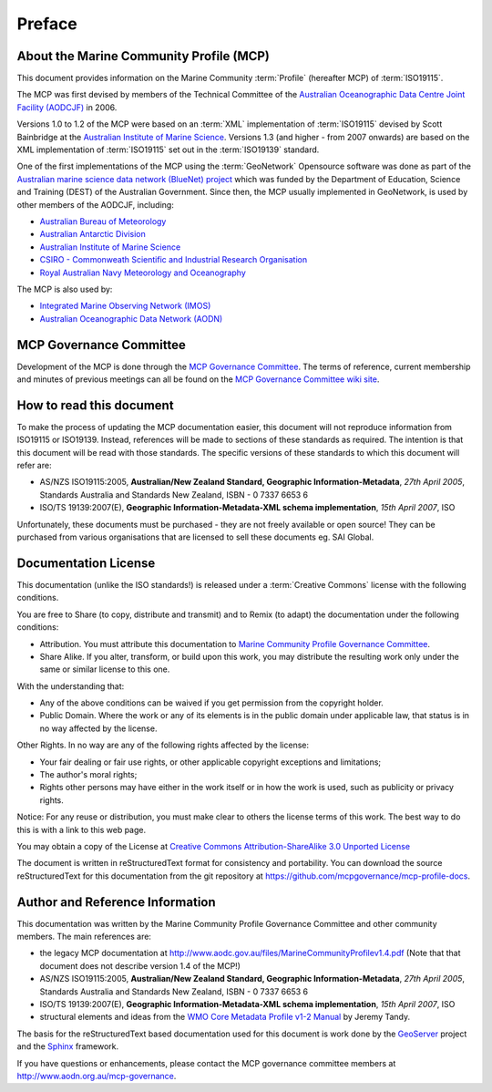 .. _preface:

Preface
=======

About the Marine Community Profile (MCP)
----------------------------------------

This document provides information on the Marine Community :term:`Profile` (hereafter MCP) of :term:`ISO19115`.

The MCP was first devised by members of the Technical Committee of the `Australian Oceanographic Data Centre Joint Facility (AODCJF) <http://www.aodc.gov.au/index.php?id=24>`_ in 2006. 

Versions 1.0 to 1.2 of the MCP were based on an :term:`XML` implementation of :term:`ISO19115` devised by Scott Bainbridge at the `Australian Institute of Marine Science <http://www.aims.org.au>`_. Versions 1.3 (and higher - from 2007 onwards) are based on the XML implementation of :term:`ISO19115` set out in the :term:`ISO19139` standard. 

One of the first implementations of the MCP using the :term:`GeoNetwork` Opensource software was done as part of the `Australian marine science data network (BlueNet) project <http://www.bluenet.org.au>`_ which was funded by the Department of Education, Science and Training (DEST) of the Australian Government. Since then, the MCP usually implemented in GeoNetwork, is used by other members of the AODCJF, including:

- `Australian Bureau of Meteorology <http://www.bom.gov.au>`_
- `Australian Antarctic Division <http://www.antarctica.gov.au>`_
- `Australian Institute of Marine Science <http://www.aims.gov.au>`_
- `CSIRO - Commonweath Scientific and Industrial Research Organisation <http://www.csiro.au>`_
- `Royal Australian Navy Meteorology and Oceanography <http://www.metoc.gov.au>`_

The MCP is also used by:

- `Integrated Marine Observing Network (IMOS) <http:///www.imos.org.au>`_
- `Australian Oceanographic Data Network (AODN) <http:///www.aodn.org.au>`_

MCP Governance Committee
------------------------

.. index:: Governance Committee for the MCP

Development of the MCP is done through the `MCP Governance Committee <http://www.aodn.go.au/mcp-governance>`_. The terms of reference, current membership and minutes of previous meetings can all be found on the `MCP Governance Committee wiki site <http://www.aodn.org.au/mcp-governance/wiki/Documentation>`_.


How to read this document
-------------------------

To make the process of updating the MCP documentation easier, this document will not reproduce information from ISO19115 or ISO19139. Instead, references will be made to sections of these standards as required. The intention is that this document will be read with those standards. The specific versions of these standards to which this document will refer are:

- AS/NZS ISO19115:2005, **Australian/New Zealand Standard, Geographic Information-Metadata**, *27th April 2005*, Standards Australia and Standards New Zealand, ISBN - 0 7337 6653 6

- ISO/TS 19139:2007(E), **Geographic Information-Metadata-XML schema implementation**, *15th April 2007*, ISO

Unfortunately, these documents must be purchased - they are not freely available or open source! They can be purchased from various organisations that are licensed to sell these documents eg. SAI Global.

Documentation License
---------------------

.. index:: Documentation License

This documentation (unlike the ISO standards!) is released under a :term:`Creative Commons` license with the following conditions.

You are free to Share (to copy, distribute and transmit) and to Remix (to adapt) the documentation under the following conditions:

- Attribution. You must attribute this documentation to `Marine Community Profile Governance Committee <http://www.aodn.org.au/mcp-governance>`_.

- Share Alike. If you alter, transform, or build upon this work, you may distribute the resulting work only under the same or similar license to this one.

With the understanding that:

- Any of the above conditions can be waived if you get permission from the copyright holder.

- Public Domain. Where the work or any of its elements is in the public domain under applicable law, that status is in no way affected by the license.

Other Rights. In no way are any of the following rights affected by the license:

- Your fair dealing or fair use rights, or other applicable copyright exceptions and limitations;

- The author's moral rights;

- Rights other persons may have either in the work itself or in how the work is used, such as publicity or privacy rights.

Notice: For any reuse or distribution, you must make clear to others the license terms of this work. The best way to do this is with a link to this web page.

You may obtain a copy of the License at `Creative Commons Attribution-ShareAlike 3.0 Unported License <http://creativecommons.org/licenses/by-sa/3.0/>`_

The document is written in reStructuredText format for consistency and portability. You can download the source reStructuredText for this documentation from the git repository at https://github.com/mcpgovernance/mcp-profile-docs.

Author and Reference Information
--------------------------------

This documentation was written by the Marine Community Profile Governance Committee and other community members. The main references are:

- the legacy MCP documentation at http://www.aodc.gov.au/files/MarineCommunityProfilev1.4.pdf (Note that that document does not describe version 1.4 of the MCP!) 
- AS/NZS ISO19115:2005, **Australian/New Zealand Standard, Geographic Information-Metadata**, *27th April 2005*, Standards Australia and Standards New Zealand, ISBN - 0 7337 6653 6
- ISO/TS 19139:2007(E), **Geographic Information-Metadata-XML schema implementation**, *15th April 2007*, ISO
- structural elements and ideas from the `WMO Core Metadata Profile v1-2 Manual <http://wis.wmo.int/2010/metadata/version_1-2/>`_ by Jeremy Tandy. 

The basis for the reStructuredText based documentation used for this document is work done by the `GeoServer <http://geoserver.org>`_ project and the `Sphinx <http://sphinx.pocoo.org/>`_ framework. 

If you have questions or enhancements, please contact the MCP governance committee members at http://www.aodn.org.au/mcp-governance.
